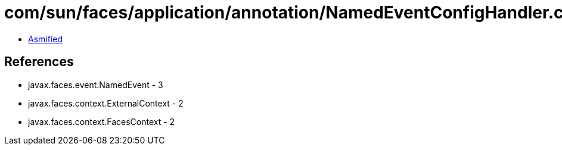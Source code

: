 = com/sun/faces/application/annotation/NamedEventConfigHandler.class

 - link:NamedEventConfigHandler-asmified.java[Asmified]

== References

 - javax.faces.event.NamedEvent - 3
 - javax.faces.context.ExternalContext - 2
 - javax.faces.context.FacesContext - 2
